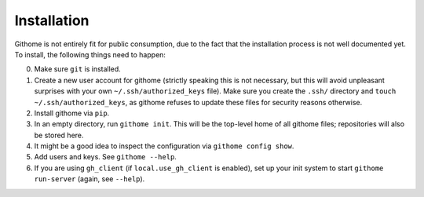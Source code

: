 Installation
============

Githome is not entirely fit for public consumption, due to the fact that the
installation process is not well documented yet. To install, the following
things need to happen:

0. Make sure ``git`` is installed.
1. Create a new user account for githome (strictly speaking this is not
   necessary, but this will avoid unpleasant surprises with your own
   ``~/.ssh/authorized_keys`` file). Make sure you create the ``.ssh/``
   directory and ``touch ~/.ssh/authorized_keys``, as githome refuses to update
   these files for security reasons otherwise.
2. Install githome via ``pip``.
3. In an empty directory, run ``githome init``. This will be the top-level home
   of all githome files; repositories will also be stored here.
4. It might be a good idea to inspect the configuration via ``githome config
   show``.
5. Add users and keys. See ``githome --help``.
6. If you are using ``gh_client`` (if ``local.use_gh_client`` is enabled),
   set up your init system to start ``githome run-server`` (again, see
   ``--help``).
